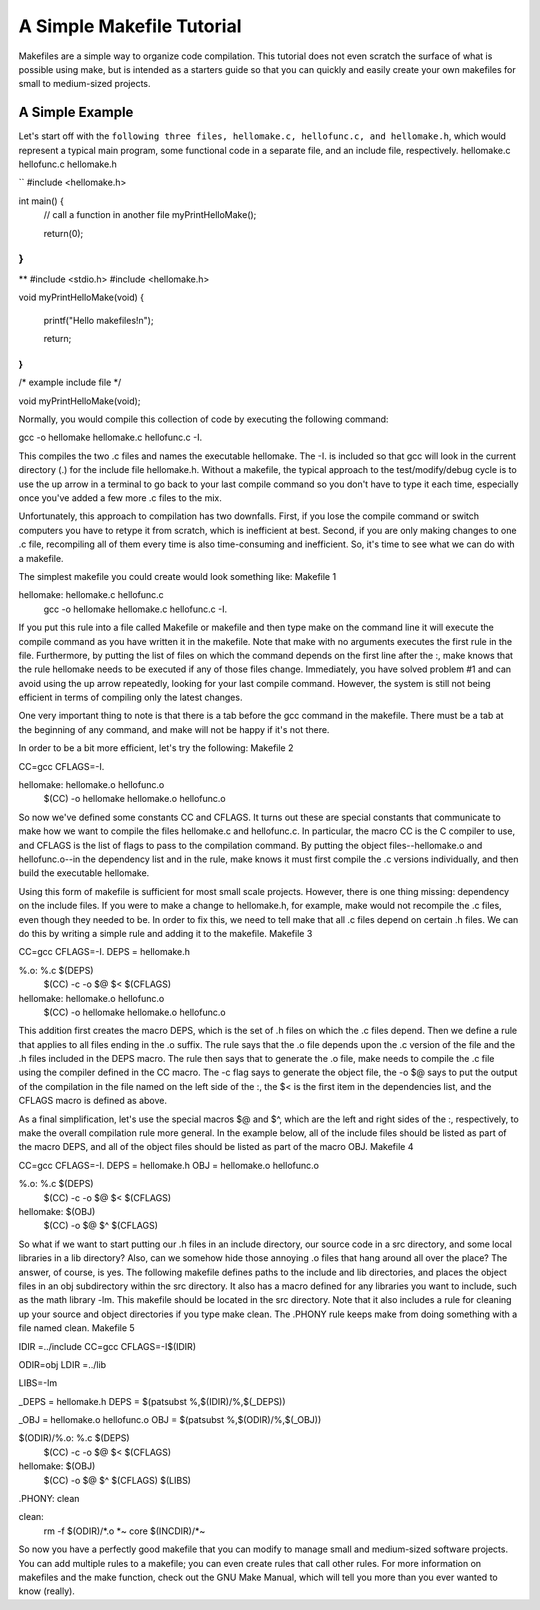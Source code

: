 A Simple Makefile Tutorial
==========================


Makefiles are a simple way to organize code compilation. This tutorial does not even scratch the surface of what is possible using make, but is intended as a starters guide so that you can quickly and easily create your own makefiles for small to medium-sized projects.

A Simple Example
----------------

Let's start off with the ``following three files, hellomake.c, hellofunc.c, and hellomake.h``, which would represent a typical main program, some functional code in a separate file, and an include file, respectively.
hellomake.c	hellofunc.c	hellomake.h

``
#include <hellomake.h>

int main() {
  // call a function in another file
  myPrintHelloMake();

  return(0);
}
``
	
**
#include <stdio.h>
#include <hellomake.h>

void myPrintHelloMake(void) {

  printf("Hello makefiles!\n");

  return;
}
**
	

/*
example include file
*/

void myPrintHelloMake(void);

Normally, you would compile this collection of code by executing the following command:

gcc -o hellomake hellomake.c hellofunc.c -I.

This compiles the two .c files and names the executable hellomake. The -I. is included so that gcc will look in the current directory (.) for the include file hellomake.h. Without a makefile, the typical approach to the test/modify/debug cycle is to use the up arrow in a terminal to go back to your last compile command so you don't have to type it each time, especially once you've added a few more .c files to the mix.

Unfortunately, this approach to compilation has two downfalls. First, if you lose the compile command or switch computers you have to retype it from scratch, which is inefficient at best. Second, if you are only making changes to one .c file, recompiling all of them every time is also time-consuming and inefficient. So, it's time to see what we can do with a makefile.

The simplest makefile you could create would look something like:
Makefile 1

hellomake: hellomake.c hellofunc.c
     gcc -o hellomake hellomake.c hellofunc.c -I.

If you put this rule into a file called Makefile or makefile and then type make on the command line it will execute the compile command as you have written it in the makefile. Note that make with no arguments executes the first rule in the file. Furthermore, by putting the list of files on which the command depends on the first line after the :, make knows that the rule hellomake needs to be executed if any of those files change. Immediately, you have solved problem #1 and can avoid using the up arrow repeatedly, looking for your last compile command. However, the system is still not being efficient in terms of compiling only the latest changes.

One very important thing to note is that there is a tab before the gcc command in the makefile. There must be a tab at the beginning of any command, and make will not be happy if it's not there.

In order to be a bit more efficient, let's try the following:
Makefile 2

CC=gcc
CFLAGS=-I.

hellomake: hellomake.o hellofunc.o
     $(CC) -o hellomake hellomake.o hellofunc.o

So now we've defined some constants CC and CFLAGS. It turns out these are special constants that communicate to make how we want to compile the files hellomake.c and hellofunc.c. In particular, the macro CC is the C compiler to use, and CFLAGS is the list of flags to pass to the compilation command. By putting the object files--hellomake.o and hellofunc.o--in the dependency list and in the rule, make knows it must first compile the .c versions individually, and then build the executable hellomake.

Using this form of makefile is sufficient for most small scale projects. However, there is one thing missing: dependency on the include files. If you were to make a change to hellomake.h, for example, make would not recompile the .c files, even though they needed to be. In order to fix this, we need to tell make that all .c files depend on certain .h files. We can do this by writing a simple rule and adding it to the makefile.
Makefile 3

CC=gcc
CFLAGS=-I.
DEPS = hellomake.h

%.o: %.c $(DEPS)
	$(CC) -c -o $@ $< $(CFLAGS)

hellomake: hellomake.o hellofunc.o 
	$(CC) -o hellomake hellomake.o hellofunc.o 

This addition first creates the macro DEPS, which is the set of .h files on which the .c files depend. Then we define a rule that applies to all files ending in the .o suffix. The rule says that the .o file depends upon the .c version of the file and the .h files included in the DEPS macro. The rule then says that to generate the .o file, make needs to compile the .c file using the compiler defined in the CC macro. The -c flag says to generate the object file, the -o $@ says to put the output of the compilation in the file named on the left side of the :, the $< is the first item in the dependencies list, and the CFLAGS macro is defined as above.

As a final simplification, let's use the special macros $@ and $^, which are the left and right sides of the :, respectively, to make the overall compilation rule more general. In the example below, all of the include files should be listed as part of the macro DEPS, and all of the object files should be listed as part of the macro OBJ.
Makefile 4

CC=gcc
CFLAGS=-I.
DEPS = hellomake.h
OBJ = hellomake.o hellofunc.o 

%.o: %.c $(DEPS)
	$(CC) -c -o $@ $< $(CFLAGS)

hellomake: $(OBJ)
	$(CC) -o $@ $^ $(CFLAGS)

So what if we want to start putting our .h files in an include directory, our source code in a src directory, and some local libraries in a lib directory? Also, can we somehow hide those annoying .o files that hang around all over the place? The answer, of course, is yes. The following makefile defines paths to the include and lib directories, and places the object files in an obj subdirectory within the src directory. It also has a macro defined for any libraries you want to include, such as the math library -lm. This makefile should be located in the src directory. Note that it also includes a rule for cleaning up your source and object directories if you type make clean. The .PHONY rule keeps make from doing something with a file named clean.
Makefile 5

IDIR =../include
CC=gcc
CFLAGS=-I$(IDIR)

ODIR=obj
LDIR =../lib

LIBS=-lm

_DEPS = hellomake.h
DEPS = $(patsubst %,$(IDIR)/%,$(_DEPS))

_OBJ = hellomake.o hellofunc.o 
OBJ = $(patsubst %,$(ODIR)/%,$(_OBJ))


$(ODIR)/%.o: %.c $(DEPS)
	$(CC) -c -o $@ $< $(CFLAGS)

hellomake: $(OBJ)
	$(CC) -o $@ $^ $(CFLAGS) $(LIBS)

.PHONY: clean

clean:
	rm -f $(ODIR)/*.o *~ core $(INCDIR)/*~ 

So now you have a perfectly good makefile that you can modify to manage small and medium-sized software projects. You can add multiple rules to a makefile; you can even create rules that call other rules. For more information on makefiles and the make function, check out the GNU Make Manual, which will tell you more than you ever wanted to know (really). 
